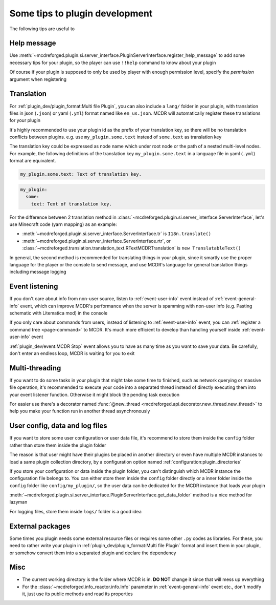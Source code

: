 
Some tips to plugin development
===============================

The following tips are useful to 

Help message
------------

Use :meth:`~mcdreforged.plugin.si.server_interface.PluginServerInterface.register_help_message` to add some necessary tips for your plugin,
so the player can use ``!!help`` command to know about your plugin

Of course if your plugin is supposed to only be used by player with enough permission level, specify the *permission* argument when registering

Translation
-----------

For :ref:`plugin_dev/plugin_format:Multi file Plugin`, you can also include a ``lang/`` folder in your plugin,
with translation files in json (``.json``) or yaml (``.yml``) format named like ``en_us.json``. MCDR will automatically register these translations for your plugin

It's highly recommended to use your plugin id as the prefix of your translation key, so there will be no translation conflicts between plugins.
e.g. use ``my_plugin.some.text`` instead of ``some.text`` as translation key

The translation key could be expressed as node name which under root node or the path of a nested multi-level nodes.
For example, the following definitions of the translation key ``my_plugin.some.text`` in a language file in yaml (``.yml``) format are equivalent.

.. code-block:: yaml

    my_plugin.some.text: Text of translation key.


.. code-block:: yaml

    my_plugin:
      some:
        text: Text of translation key.


For the difference between 2 translation method in :class:`~mcdreforged.plugin.si.server_interface.ServerInterface`, let's use Minecraft code (yarn mapping) as an example:

* :meth:`~mcdreforged.plugin.si.server_interface.ServerInterface.tr` is ``I18n.translate()``
* :meth:`~mcdreforged.plugin.si.server_interface.ServerInterface.rtr`, or :class:`~mcdreforged.translation.translation_text.RTextMCDRTranslation` is ``new TranslatableText()``

In general, the second method is recommended for translating things in your plugin, since it smartly use the proper language
for the player or the console to send message, and use MCDR's language for general translation things including message logging

Event listening
---------------

If you don't care about info from non-user source, listen to :ref:`event-user-info` event instead of :ref:`event-general-info` event,
which can improve MCDR's performance when the server is spamming with non-user info (e.g. Pasting schematic with Litematica mod) in the console

If you only care about commands from users, instead of listening to :ref:`event-user-info` event,
you can :ref:`register a command tree <page-command>` to MCDR.
It's much more efficient to develop than handling yourself inside :ref:`event-user-info` event

:ref:`plugin_dev/event:MCDR Stop` event allows you to have as many time as you want to save your data.
Be carefully, don't enter an endless loop, MCDR is waiting for you to exit

Multi-threading
---------------

If you want to do some tasks in your plugin that might take some time to finished, such as network querying or massive file operation,
it's recommended to execute your code into a separated thread instead of directly executing them into your event listener function.
Otherwise it might block the pending task execution

For easier use there's a decorator named :func:`@new_thread <mcdreforged.api.decorator.new_thread.new_thread>`
to help you make your function run in another thread asynchronously

User config, data and log files
-------------------------------

If you want to store some user configuration or user data file,
it's recommend to store them inside the ``config`` folder rather than store them inside the plugin folder

The reason is that user might have their plugins be placed in another directory
or even have multiple MCDR instances to load a same plugin collection directory,
by a configuration option named :ref:`configuration:plugin_directories`

If you store your configuration or data inside the plugin folder,
you can't distinguish which MCDR instance the configuration file belongs to.
You can either store them inside the ``config`` folder directly or a inner folder inside the ``config`` folder like ``config/my_plugin/``,
so the user data can be dedicated for the MCDR instance that loads your plugin

:meth:`~mcdreforged.plugin.si.server_interface.PluginServerInterface.get_data_folder` method is a nice method for lazyman

For logging files, store them inside ``logs/`` folder is a good idea

External packages
-----------------

Some times you plugin needs some external resource files or requires some other ``.py`` codes as libraries. For these,
you need to rather write your plugin in :ref:`plugin_dev/plugin_format:Multi file Plugin` format and insert them in your plugin,
or somehow convert them into a separated plugin and declare the dependency

Misc
----

* The current working directory is the folder where MCDR is in. **DO NOT** change it since that will mess up everything
* For the :class:`~mcdreforged.info_reactor.info.Info` parameter in :ref:`event-general-info` event etc.,
  don't modify it, just use its public methods and read its properties
